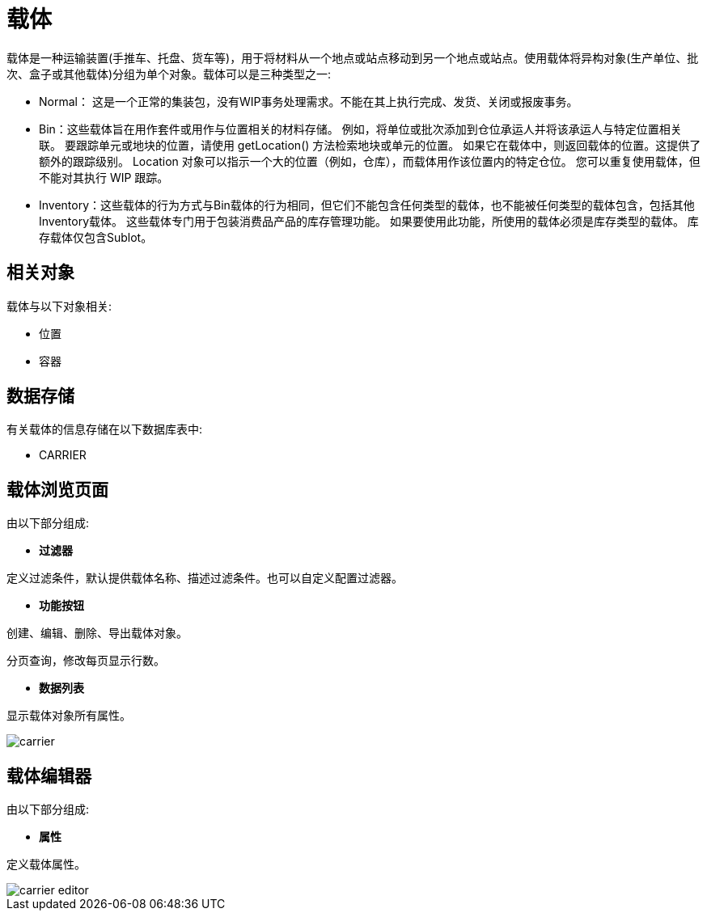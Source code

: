 = 载体

载体是一种运输装置(手推车、托盘、货车等)，用于将材料从一个地点或站点移动到另一个地点或站点。使用载体将异构对象(生产单位、批次、盒子或其他载体)分组为单个对象。载体可以是三种类型之一:

* Normal： 这是一个正常的集装包，没有WIP事务处理需求。不能在其上执行完成、发货、关闭或报废事务。

* Bin：这些载体旨在用作套件或用作与位置相关的材料存储。 例如，将单位或批次添加到仓位承运人并将该承运人与特定位置相关联。 要跟踪单元或地块的位置，请使用 getLocation() 方法检索地块或单元的位置。 如果它在载体中，则返回载体的位置。这提供了额外的跟踪级别。 Location 对象可以指示一个大的位置（例如，仓库），而载体用作该位置内的特定仓位。 您可以重复使用载体，但不能对其执行 WIP 跟踪。

* Inventory：这些载体的行为方式与Bin载体的行为相同，但它们不能包含任何类型的载体，也不能被任何类型的载体包含，包括其他Inventory载体。 这些载体专门用于包装消费品产品的库存管理功能。 如果要使用此功能，所使用的载体必须是库存类型的载体。 库存载体仅包含Sublot。



== 相关对象
载体与以下对象相关:

// * 生产线
* 位置
* 容器


== 数据存储
有关载体的信息存储在以下数据库表中:

* CARRIER
// * WORK_CENTER_CARRIER
// * PROD_LINE_CARRIER

== 载体浏览页面
由以下部分组成:

* *过滤器*

定义过滤条件，默认提供载体名称、描述过滤条件。也可以自定义配置过滤器。

* *功能按钮*

创建、编辑、删除、导出载体对象。

分页查询，修改每页显示行数。

* *数据列表*

显示载体对象所有属性。


image::carrier.png[align="center"]

== 载体编辑器
由以下部分组成:

* *属性*

定义载体属性。

image::carrier-editor.png[align="center"]
